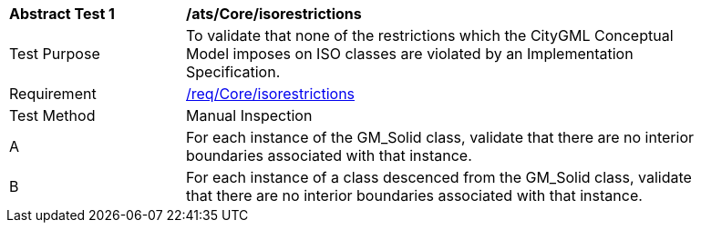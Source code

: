[[ats_Core_iso-restrictions]]
[width="90%",cols="2,6a"]
|===
^|*Abstract Test {counter:ats-id}* |*/ats/Core/isorestrictions* 
^|Test Purpose |To validate that none of the restrictions which the CityGML Conceptual Model imposes on ISO classes are violated by an Implementation Specification.
^|Requirement |<<req_Core_iso-restrictions,/req/Core/isorestrictions>>
^|Test Method |Manual Inspection
^|A |For each instance of the GM_Solid class, validate that there are no interior boundaries associated with that instance.
^|B |For each instance of a class descenced from the GM_Solid class, validate that there are no interior boundaries associated with that instance.
|===
